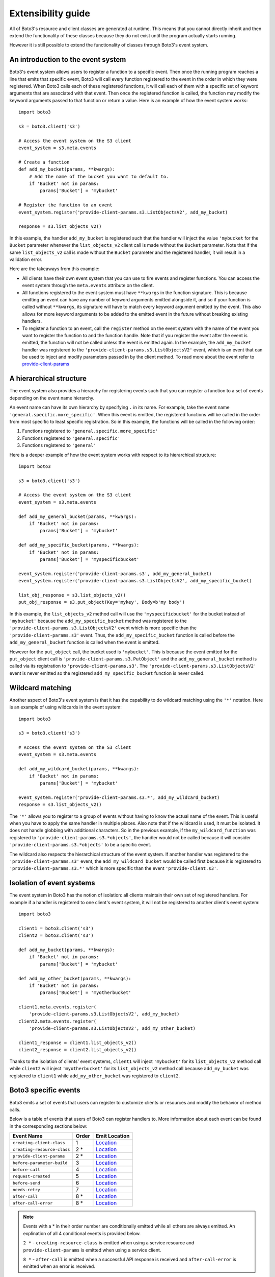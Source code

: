 Extensibility guide
===================

All of Boto3's resource and client classes are generated at runtime.
This means that you cannot directly inherit and then extend the
functionality of these classes because they do not exist until the
program actually starts running.


However it is still possible to extend the functionality of classes through
Boto3's event system.


An introduction to the event system
-----------------------------------

Boto3's event system allows users to register a function to
a specific event. Then once the running program reaches a line that
emits that specific event, Boto3 will call every function
registered to the event in the order in which they were registered.
When Boto3 calls each of these registered functions,
it will call each of them with a specific set of
keyword arguments that are associated with that event.
Then once the registered function
is called, the function may modify the keyword arguments passed to that
function or return a value.
Here is an example of how the event system works::

    import boto3

    s3 = boto3.client('s3')

    # Access the event system on the S3 client
    event_system = s3.meta.events

    # Create a function 
    def add_my_bucket(params, **kwargs):
        # Add the name of the bucket you want to default to.
        if 'Bucket' not in params:
            params['Bucket'] = 'mybucket'

    # Register the function to an event
    event_system.register('provide-client-params.s3.ListObjectsV2', add_my_bucket)

    response = s3.list_objects_v2()

In this example, the handler ``add_my_bucket``
is registered such that the handler will inject the
value ``'mybucket`` for the ``Bucket`` parameter whenever the
``list_objects_v2`` client call is made without the ``Bucket`` parameter. Note
that if the same ``list_objects_v2`` call is made without the ``Bucket``
parameter and the registered handler, it will result in a validation error.

Here are the takeaways from this example:

* All clients have their own event system that you can use to fire events
  and register functions. You can access the event system through the
  ``meta.events`` attribute on the client.
* All functions registered to the event system must have ``**kwargs`` in
  the function signature. This is because emitting an event can have any
  number of keyword arguments emitted alongside it, and so if your
  function is called without ``**kwargs``, its signature will have to
  match every keyword argument emitted by the event. This also allows for
  more keyword arguments to be added to the emitted event in the future
  without breaking existing handlers.
* To register a function to an event, call the ``register`` method on the
  event system with the name of the event you want to register the
  function to and the function handle. Note that if you register the event
  after the event is emitted, the function will not be called unless the
  event is emitted again. In the example, the ``add_my_bucket`` handler
  was registered to the ``'provide-client-params.s3.ListObjectsV2'`` event,
  which is an event that can be used to inject and modify parameters passed
  in by the client method. To read more about the event refer to
  `provide-client-params`_


A hierarchical structure
------------------------

The event system also provides a hierarchy for registering events such that
you can register a function to a set of events depending on the event name
hierarchy.

An event name can have its own hierarchy by specifying ``.`` in its name. For
example, take the event name ``'general.specific.more_specific'``. When
this event is emitted, the registered functions will be called in the order
from most specific to least specific registration. So in this example, the
functions will be called in the following order:

1) Functions registered to ``'general.specific.more_specific'``
2) Functions registered to ``'general.specific'``
3) Functions registered to ``'general'``

Here is a deeper example of how the event system works with respect to
its hierarchical structure::

    import boto3

    s3 = boto3.client('s3')

    # Access the event system on the S3 client
    event_system = s3.meta.events

    def add_my_general_bucket(params, **kwargs):
        if 'Bucket' not in params:
            params['Bucket'] = 'mybucket'

    def add_my_specific_bucket(params, **kwargs):
        if 'Bucket' not in params:
            params['Bucket'] = 'myspecificbucket'

    event_system.register('provide-client-params.s3', add_my_general_bucket)
    event_system.register('provide-client-params.s3.ListObjectsV2', add_my_specific_bucket)

    list_obj_response = s3.list_objects_v2()
    put_obj_response = s3.put_object(Key='mykey', Body=b'my body')

In this example, the ``list_objects_v2`` method call will use the
``'myspecificbucket'`` for the bucket instead of ``'mybucket'`` because
the ``add_my_specific_bucket`` method was registered to the
``'provide-client-params.s3.ListObjectsV2'`` event which is more specific than
the ``'provide-client-params.s3'`` event. Thus, the
``add_my_specific_bucket`` function is called before the
``add_my_general_bucket`` function is called when the event is emitted.

However for the ``put_object`` call, the bucket used is ``'mybucket'``. This
is because the event emitted for the ``put_object`` client call is
``'provide-client-params.s3.PutObject'`` and the ``add_my_general_bucket``
method is called via its registration to ``'provide-client-params.s3'``. The
``'provide-client-params.s3.ListObjectsV2'`` event is never emitted so the
registered ``add_my_specific_bucket`` function is never called.


Wildcard matching
-----------------

Another aspect of Boto3's event system is that it has the capability
to do wildcard matching using the ``'*'`` notation. Here is an example
of using wildcards in the event system::

    import boto3

    s3 = boto3.client('s3')

    # Access the event system on the S3 client
    event_system = s3.meta.events

    def add_my_wildcard_bucket(params, **kwargs):
        if 'Bucket' not in params:
            params['Bucket'] = 'mybucket'

    event_system.register('provide-client-params.s3.*', add_my_wildcard_bucket)
    response = s3.list_objects_v2()


The ``'*'`` allows you to register to a group of events without having to
know the actual name of the event. This is useful when you have to apply
the same handler in multiple places. Also note that if the wildcard is used,
it must be isolated. It does not handle globbing with additional characters.
So in the previous example, if the ``my_wildcard_function`` was registered
to ``'provide-client-params.s3.*objects'``, the handler would not be
called because it will consider ``'provide-client-params.s3.*objects'`` to be
a specific event.

The wildcard also respects the hierarchical structure of the event system.
If another handler was registered to the ``'provide-client-params.s3'`` event,
the ``add_my_wildcard_bucket`` would be called first because it is registered
to ``'provide-client-params.s3.*'`` which is more specific than the event
``'provide-client.s3'``.


Isolation of event systems
--------------------------

The event system in Boto3 has the notion of isolation:
all clients maintain their own set of registered handlers. For example if a
handler is registered to one client's event system, it will not be registered
to another client's event system::

    import boto3

    client1 = boto3.client('s3')
    client2 = boto3.client('s3')

    def add_my_bucket(params, **kwargs):
        if 'Bucket' not in params:
            params['Bucket'] = 'mybucket'

    def add_my_other_bucket(params, **kwargs):
        if 'Bucket' not in params:
            params['Bucket'] = 'myotherbucket'

    client1.meta.events.register(
        'provide-client-params.s3.ListObjectsV2', add_my_bucket)
    client2.meta.events.register(
        'provide-client-params.s3.ListObjectsV2', add_my_other_bucket)

    client1_response = client1.list_objects_v2()
    client2_response = client2.list_objects_v2()


Thanks to the isolation of clients' event systems, ``client1`` will inject
``'mybucket'`` for its ``list_objects_v2`` method call while ``client2`` will
inject ``'myotherbucket'`` for its ``list_objects_v2`` method call because
``add_my_bucket`` was registered to ``client1`` while ``add_my_other_bucket``
was registered to ``client2``.


Boto3 specific events
---------------------

Boto3 emits a set of events that users can register to
customize clients or resources and modify the behavior of method calls.

Below is a table of events that users of Boto3 can register handlers to. More information
about each event can be found in the corresponding sections below:

+-----------------------------+-------+--------------------------------------------------------------------------------------------------------------------------------------+
| Event Name                  | Order | Emit Location                                                                                                                        |
+=============================+=======+======================================================================================================================================+
| ``creating-client-class``   | 1     | `Location <https://github.com/boto/botocore/blob/aa63a377c6c9a78c87f55e5c0fc6ca6643198f3b/botocore/client.py#LL194C1-L198C10>`_      |
+-----------------------------+-------+--------------------------------------------------------------------------------------------------------------------------------------+
| ``creating-resource-class`` | 2 *   | `Location <https://github.com/boto/boto3/blob/f5d2face1e314388f9dcada7fa13e2326bf54f5a/boto3/resources/factory.py#LL152C1-L157C14>`_ |
+-----------------------------+-------+--------------------------------------------------------------------------------------------------------------------------------------+
| ``provide-client-params``   | 2 *   | `Location <https://github.com/boto/botocore/blob/aa63a377c6c9a78c87f55e5c0fc6ca6643198f3b/botocore/client.py#LL1018C1-L1023C10>`_    |
+-----------------------------+-------+--------------------------------------------------------------------------------------------------------------------------------------+
| ``before-parameter-build``  | 3     | `Location <https://github.com/boto/botocore/blob/892c5bc73606ec02a6eff2522da1decff88d1c48/botocore/client.py#LL1026C1-L1031C10>`_    |
+-----------------------------+-------+--------------------------------------------------------------------------------------------------------------------------------------+
| ``before-call``             | 4     | `Location <https://github.com/boto/botocore/blob/5599853483f89d9d687c60ea071c37cd220d5569/botocore/client.py#LL929C1-L937C10>`_      |
+-----------------------------+-------+--------------------------------------------------------------------------------------------------------------------------------------+
| ``request-created``         | 5     | `Location <https://github.com/boto/botocore/blob/aa63a377c6c9a78c87f55e5c0fc6ca6643198f3b/botocore/endpoint.py#LL131C1-L138C14>`_    |
+-----------------------------+-------+--------------------------------------------------------------------------------------------------------------------------------------+
| ``before-send``             | 6     | `Location <https://github.com/boto/botocore/blob/4691c4d6ac0cc3461fb5c40dc6908222866a525d/botocore/endpoint.py#LL277C1-L278C78>`_    |
+-----------------------------+-------+--------------------------------------------------------------------------------------------------------------------------------------+
| ``needs-retry``             | 7     | `Location <https://github.com/boto/botocore/blob/4691c4d6ac0cc3461fb5c40dc6908222866a525d/botocore/endpoint.py#LL353C1-L362C10>`_    |
+-----------------------------+-------+--------------------------------------------------------------------------------------------------------------------------------------+
| ``after-call``              | 8 *   | `Location <https://github.com/boto/botocore/blob/fc30d05149c248d5e601bea37be422e97c5ad7ee/botocore/client.py#LL947C1-L955C10>`_      |
+-----------------------------+-------+--------------------------------------------------------------------------------------------------------------------------------------+
| ``after-call-error``        | 8 *   | `Location <https://github.com/boto/botocore/blob/892c5bc73606ec02a6eff2522da1decff88d1c48/botocore/client.py#LL968C1-L975C14>`_      |
+-----------------------------+-------+--------------------------------------------------------------------------------------------------------------------------------------+

.. note::

  Events with a \* in their order number are conditionally emitted while all others are always emitted.
  An explination of all 4 conditional events is provided below.

  ``2 *`` - ``creating-resource-class`` is emitted when using a service resource and
  ``provide-client-params`` is emitted when using a service client.

  ``8 *`` - ``after-call`` is emitted when a successful API response is received
  and ``after-call-error`` is emitted when an error is received.


`creating-client-class`
~~~~~~~~~~~~~~~~~~~~~

:Full Event Name:
  ``'creating-client-class.service-name'``

  .. note::

    ``service-name`` refers to the value used to instantiate a client i.e.
    ``boto3.client('service-name')``

:Description:
  This event is emitted upon creation of the client class for a service. The
  client class for a service is not created until the first instantiation of
  the client class. Use this event for adding methods to the client class
  or adding classes for the client class to inherit from.

:Keyword Arguments Emitted:

  :type class_attributes: dict
  :param class_attributes: A dictionary where the keys are the names of the
     attributes of the class and the values are the actual attributes of
     the class.

  :type base_classes: list
  :param base_classes: A list of classes that the client class will inherit
     from where the order of inheritance is the same as the order of the list.

:Expected Return Value: ``None``

:Example:
  Here is an example of how to add a method to the client class::

    from boto3.session import Session
    
    def custom_method(self):
        print('This is my custom method')

    def add_custom_method(class_attributes, **kwargs):
        class_attributes['my_method'] = custom_method

    session = Session()
    session.events.register('creating-client-class.s3', add_custom_method)

    client = session.client('s3')
    client.my_method()

  This should output::

    This is my custom method
    

  Here is an example of how to add a new class for the client class to
  inherit from::

    from boto3.session import Session

    class MyClass(object):
        def __init__(self, *args, **kwargs):
            super(MyClass, self).__init__(*args, **kwargs)
            print('Client instantiated!')

    def add_custom_class(base_classes, **kwargs):
        base_classes.insert(0, MyClass)

    session = Session()
    session.events.register('creating-client-class.s3', add_custom_class)

    client = session.client('s3')

  This should output::

    Client instantiated!


`creating-resource-class`
~~~~~~~~~~~~~~~~~~~~~~~

:Full Event Name:
  ``'creating-resource-class.service-name.resource-name'``

  .. note::

    ``service-name`` refers to the value used to instantiate a service
    resource i.e. ``boto3.resource('service-name')`` and ``resource-name``
    refers to the name of the resource class.


:Description:
  This event is emitted upon creation of the resource class. The
  resource class is not created until the first instantiation of
  the resource class. Use this event for adding methods to the resource
  class or adding classes for the resource class to inherit from.

:Keyword Arguments Emitted:

  :type class_attributes: dict
  :param class_attributes: A dictionary where the keys are the names of the
     attributes of the class and the values are the actual attributes of
     the class.

  :type base_classes: list
  :param base_classes: A list of classes that the resource class will inherit
     from where the order of inheritance is the same as the order of the list.

:Expected Return Value: ``None``

:Example:
  Here is an example of how to add a method to a resource class::

    from boto3.session import Session
    
    def custom_method(self):
        print('This is my custom method')

    def add_custom_method(class_attributes, **kwargs):
        class_attributes['my_method'] = custom_method

    session = Session()
    session.events.register('creating-resource-class.s3.ServiceResource',
                            add_custom_method)

    resource = session.resource('s3')
    resource.my_method()

  This should output::

    This is my custom method
    

  Here is an example of how to add a new class for a resource class to
  inherit from::

    from boto3.session import Session

    class MyClass(object):
        def __init__(self, *args, **kwargs):
            super(MyClass, self).__init__(*args, **kwargs)
            print('Resource instantiated!')

    def add_custom_class(base_classes, **kwargs):
        base_classes.insert(0, MyClass)

    session = Session()
    session.events.register('creating-resource-class.s3.ServiceResource',
                            add_custom_class)

    resource = session.resource('s3')

  This should output::

    Resource instantiated!


`provide-client-params`
~~~~~~~~~~~~~~~~~~~~~

:Full Event Name:
  ``'provide-client-params.service-name.operation-name'``

  .. note::

    ``service-name`` refers to the value used to instantiate a client i.e.
    ``boto3.client('service-name')``. ``operation-name`` refers to the
    underlying API operation name of the corresponding client method. 


:Description:
  This event is emitted before validation of the parameters passed to
  client method. Use this event to inject or modify parameters prior
  to the parameters being validated and built into a request that is sent
  over the wire.

:Keyword Arguments Emitted:

  :type params: dict
  :param params: A dictionary where the keys are the names of the
    parameters passed through the client method and the values are the values
    of those parameters.

  :type model: ``botocore.model.OperationModel``
  :param model: A model representing the underlying API operation of the
    client method.

:Expected Return Value: ``None`` or return a new dictionary of
  parameters to use when making the request.

:Example:
  Here is an example of how to inject a parameter using the event::

    import boto3

    s3 = boto3.client('s3')

    # Access the event system on the S3 client
    event_system = s3.meta.events

    # Create a function
    def add_my_bucket(params, **kwargs):
        # Add the name of the bucket you want to default to.
        if 'Bucket' not in params:
            params['Bucket'] = 'mybucket'

    # Register the function to an event
    event_system.register('provide-client-params.s3.ListObjectsV2', add_my_bucket)

    response = s3.list_objects_v2()


`before-parameter-build`
~~~~~~~~~~~~~~~~~~~~~

:Full Event Name:
  ``'before-parameter-build.service-name.operation-name'``

  .. note::

    ``service-name`` refers to the value used to instantiate a client i.e.
    ``boto3.client('service-name')``. ``operation-name`` refers to the
    underlying API operation name of the corresponding client method. 


:Description:
  This event is emitted before the API request parameters are built.
  Use this event to inject or modify parameters after they're validated
  and built into a request that is sent over the wire.

:Keyword Arguments Emitted:

  :type params: dict
  :param params: A dictionary where the keys are the names of the
    parameters passed through the client method and the values are the values
    of those parameters.

  :type model: ``botocore.model.OperationModel``
  :param model: A model representing the underlying API operation of the
    client method.

:Expected Return Value: ``None``

:Example:
  Here is an example of how to inject a parameter using the event::

    import boto3

    s3 = boto3.client('s3')

    # Access the event system on the S3 client
    event_system = s3.meta.events

    # Create a function
    def add_my_bucket(params, **kwargs):
        # Add the name of the bucket you want to default to.
        if 'Bucket' not in params:
            params['Bucket'] = 'mybucket'

    # Register the function to an event
    event_system.register('before-parameter-build.s3.ListObjectsV2', add_my_bucket)

    response = s3.list_objects_v2()


`before-call`
~~~~~~~~~~~~~~~~~~~~~

:Full Event Name:
  ``'before-call.service-name.operation-name'``

  .. note::

    ``service-name`` refers to the value used to instantiate a client i.e.
    ``boto3.client('service-name')``. ``operation-name`` refers to the
    underlying API operation name of the corresponding client method. 



:Description:
  This event is emitted just before creating the HTTP request and allows you to
  modify request parameters prior to the request being created.

:Keyword Arguments Emitted:

  :type model: ``botocore.model.OperationModel``
  :param model: A model representing the underlying API operation of the
    client method.

  :type params: dict
  :param params: A dictionary where the keys are the names of the
    parameters passed through the client method and the values are the values
    of those parameters.

  :type request_signer: ``botocore.signers.RequestSigner``
  :param request_signer: An object to sign requests before they go out over
    the wire using one of the authentication mechanisms defined in ``auth.py``.

:Expected Return Value: ``None``

:Example:
  Here is an example of how to add an additional header before making an API call::

    from boto3.session import Session

    def add_fake_header_before_call(model, params, request_signer, **kwargs):
        params['headers']['fake-header'] = 'fake-info'
        headers = params['headers']
        print(f'param headers: {headers}')


    session = Session()
    session.events.register('before-call.s3.ListBuckets', add_fake_header_before_call)

    client = session.client('s3')
    client.list_buckets()

  This should output::

    param headers: {..., 'fake-header': 'fake-info'}


`request-created`
~~~~~~~~~~~~~~~~~~~~~

:Full Event Name:
  ``'request-created.service-name.operation-name'``

  .. note::

    ``service-name`` refers to the value used to instantiate a client i.e.
    ``boto3.client('service-name')``. ``operation-name`` refers to the
    underlying API operation name of the corresponding client method. 



:Description:
  This event is emitted just after the request is created and before seralization or
  signing is done.

:Keyword Arguments Emitted:

  :type request: ``botocore.awsrequest.AWSRequest``
  :param request: An AWSRequest object which represents the request that was
    created given some params and an operation model.

  :type operation_name: str
  :param operation_name: The name of the service operation model i.e. `ListObjectsV2`.

:Expected Return Value: ``None``

:Example:
  Here is an example of how to inspect the request once it's created::

    from boto3.session import Session

    def inspect_request_created(request, operation_name, **kwargs):
        print('Request Info:')
        print(f'method: {request.method}')
        print(f'url: {request.url}')
        print(f'data: {request.data}')
        print(f'params: {request.params}')
        print(f'auth_path: {request.auth_path}')
        print(f'stream_output: {request.stream_output}')
        print(f'headers: {request.headers}')
        print(f'operation_name: {operation_name}')


    session = Session()
    session.events.register('request-created.s3.ListObjectsV2', inspect_request_created)

    client = session.client('s3')
    client.list_objects_v2(Bucket='my-bucket')

  This should output::

    Request Info:
      method: GET
      url: https://my-bucket.s3...
      data: b'...'
      params: {...}
      auth_path: ...
      stream_output: ...
      headers: ...

    Operation Info:
      operation_name: ListObjectsV2


`before-send`
~~~~~~~~~~~~~~~~~~~~~

:Full Event Name:
  ``'before-send.service-name.operation-name'``

  .. note::

    ``service-name`` refers to the value used to instantiate a client i.e.
    ``boto3.client('service-name')``. ``operation-name`` refers to the
    underlying API operation name of the corresponding client method. 


:Description:
  This event is emitted when the operation has been fully serialized, signed,
  and is ready to be sent across the wire. This event allows the finalized
  request to be inspected and allows a response to be returned that fufills
  the request. If no response is returned botocore will fulfill the request
  as normal.

:Keyword Arguments Emitted:

  :type request: ``botocore.awsrequest.AWSPreparedRequest``
  :param request: An object representing the properties of an HTTP request.

:Expected Return Value: ``None`` or an instance of :class:`.AWSResponse`

:Example:
  Here is an example of how to register a function that allows you to inspect
  the prepared request before it's sent::

    from boto3.session import Session

    def inspect_request_before_send(request, **kwargs):
        print(f'request:\n{request}')


    session = Session()
    session.events.register('before-send.s3.ListBuckets', inspect_request_before_send)

    client = session.client('s3')
    client.list_buckets()

  This should output::

    request:
    <AWSPreparedRequest ... >


`needs-retry`
~~~~~~~~~~~~~~~~~~~~~~~

:Full Event Name:
  ``'needs-retry.service-name.operation-name'``

  .. note::

    ``service-name`` refers to the value used to instantiate a client i.e.
    ``boto3.client('service-name')``. ``operation-name`` refers to the
    underlying API operation name of the corresponding client method. 


:Description:
  This event is emitted before checking if the most recent request needs to be retried.
  Catching this event allows developers to customize retry behavior according to the
  specific requirements of their application, rather than relying solely on Boto3's
  default settings for retries.

:Keyword Arguments Emitted:

  :type response: tuple
  :param response: A tuple that includes both the ``botocore.awsrequest.AWSResponse``
    and a dict that represents the parsed version of the response.

  :type endpoint: ``botocore.endpoint.Endpoint``
  :param endpoint:  Represents an endpoint for a particular service in a specific
    region.

  :type operation: ``botocore.model.OperationModel``
  :param operation: A model representing the underlying API operation of the
    client method.

  :type attempts: int
  :param attempts: A number representing the amount of retries that have been attempted.

  :type caught_exception: ``Exception``
  :param caught_exception: The exception raised after making an api call. If there was no
    exception, this will be None.

  :type request_dict: dict
  :param request_dict: A dictionary containing information related to the attempted API request.

:Expected Return Value: Return ``None`` if no retry is needed, or return an ``int`` representing the retry delay.

:Example:
  Here is an example of how to add a method to a resource class::

    from boto3.session import Session

    def needs_retry_handler(**kwargs):
        # Implement custom retry logic
        if some_condition:
            return None
        else:
            return some_delay

    session = Session()
    session.events.register('needs-retry', needs_retry_handler)

    client = session.client('s3')
    client.list_buckets()


`after-call`
~~~~~~~~~~~~~~~~~~~~~

:Full Event Name:
  ``'after-call.service-name.operation-name'``

  .. note::

    ``service-name`` refers to the value used to instantiate a client i.e.
    ``boto3.client('service-name')``. ``operation-name`` refers to the
    underlying API operation name of the corresponding client method. 


:Description:
  This event is emitted just after the service client makes an API call.
  This event allows developers to post process or inspect the API response according to the
  specific requirements of their application if needed.

:Keyword Arguments Emitted:

  :type http_response: ``botocore.awsrequest.AWSResponse``
  :param http_response: A data class representing an HTTP response received from the server.

  :type parsed: dict
  :param params: A parsed version of the AWSResponse in the form of
    a python dictionary.

  :type model: ``botocore.model.OperationModel``
  :param model: A model representing the underlying API operation of the
    client method.

:Expected Return Value: ``None``

:Example:
  Here is an example that inspects args emitted from the ``after-call`` event::

    from boto3.session import Session

    def print_after_call_args(http_response, parsed, model, **kwargs):
        print(f'http_response:\n{http_response.text}')
        print(f'\nparsed:\n{parsed}')
        print(f'\nmodel:\n{model.name}')

    session = Session()
    session.events.register('after-call.s3.ListObjectsV2', print_after_call_args)

    client = session.client('s3')
    client.list_objects_v2(Bucket='my-bucket')

  This should output::

    http_response:
    ...

    parsed:
    ...

    model:
    ListObjectsV2


`after-call-error`
~~~~~~~~~~~~~~~~~~~~~

:Full Event Name:
  ``'after-call-error.service-name.operation-name'``

  .. note::

    ``service-name`` refers to the value used to instantiate a client i.e.
    ``boto3.client('service-name')``. ``operation-name`` refers to the
    underlying API operation name of the corresponding client method. 


:Description:
  This event is emitted upon receiving an error after making an API call.
  This event provides information about any errors encountered during the
  operation and allows listeners to take corrective actions if necessary.

:Keyword Arguments Emitted:

  :type exception: ``Exception``
  :param exception: The exception raised after making an api call.

:Expected Return Value: ``None``

:Example:
  Here is an example we use the ``before-send`` to mimic a bad response which
  triggers the ``after-call-error`` event and prints the exception::

    from boto3.session import Session

    def print_after_call_error_args(exception, **kwargs):
        print(f'exception: {exception}')

    def list_objects_v2_bad_response(**kwargs):
        raise Exception("This is a test exception.")

    session = Session()
    session.events.register('before-send.s3.ListBuckets', list_objects_v2_bad_response)
    session.events.register('after-call-error.s3.ListBuckets', print_after_call_error_args)

    client = session.client('s3')
    client.list_buckets()

  This should output::

    exception: This is a test exception.
    # Stack Trace
